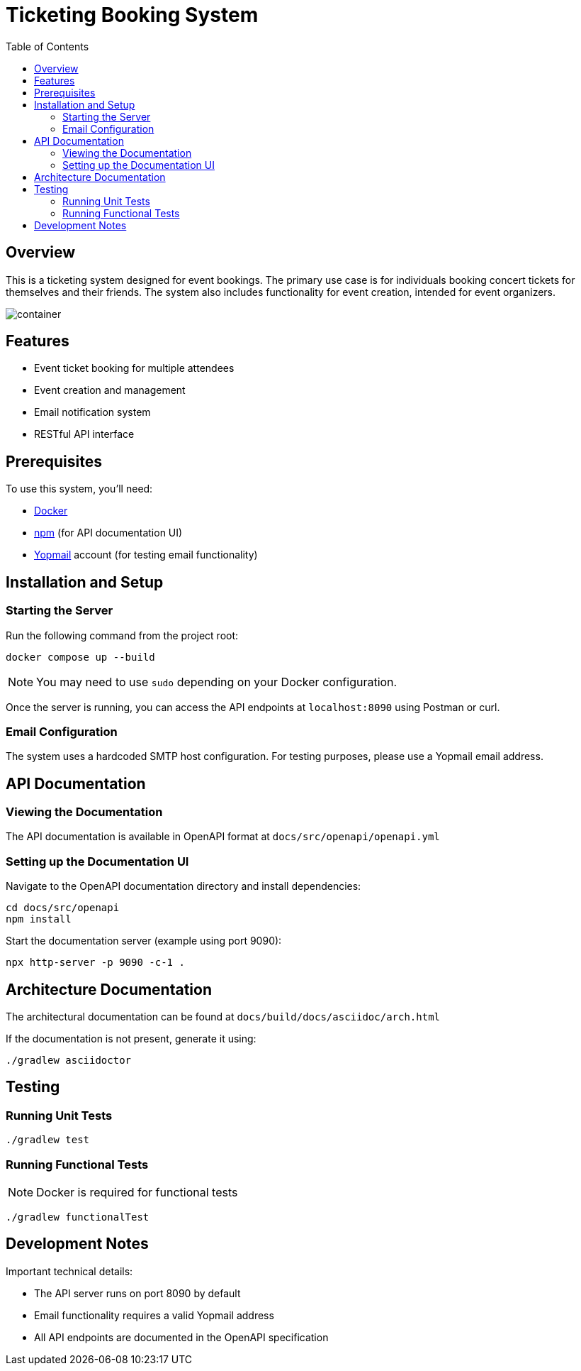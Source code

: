 = Ticketing Booking System
:toc:
:icons: font
:source-highlighter: highlight.js

== Overview

This is a ticketing system designed for event bookings. The primary use case is for individuals booking concert tickets for themselves and their friends. The system also includes functionality for event creation, intended for event organizers.

image::./docs/src/resources/images/container.svg[]

== Features
* Event ticket booking for multiple attendees
* Event creation and management
* Email notification system
* RESTful API interface

== Prerequisites
To use this system, you'll need:

* link:https://www.docker.com/get-started/[Docker]
* link:https://docs.npmjs.com/about-npm[npm] (for API documentation UI)
* link:https://yopmail.com/en/[Yopmail] account (for testing email functionality)

== Installation and Setup

=== Starting the Server
Run the following command from the project root:

[source,bash]
----
docker compose up --build
----

NOTE: You may need to use `sudo` depending on your Docker configuration.

Once the server is running, you can access the API endpoints at `localhost:8090` using Postman or curl.

=== Email Configuration
The system uses a hardcoded SMTP host configuration. For testing purposes, please use a Yopmail email address.

== API Documentation

=== Viewing the Documentation
The API documentation is available in OpenAPI format at `docs/src/openapi/openapi.yml`

=== Setting up the Documentation UI
Navigate to the OpenAPI documentation directory and install dependencies:

[source,bash]
----
cd docs/src/openapi
npm install
----

Start the documentation server (example using port 9090):

[source,bash]
----
npx http-server -p 9090 -c-1 .
----

== Architecture Documentation
The architectural documentation can be found at `docs/build/docs/asciidoc/arch.html`

If the documentation is not present, generate it using:

[source,bash]
----
./gradlew asciidoctor
----

== Testing

=== Running Unit Tests
[source,bash]
----
./gradlew test
----

=== Running Functional Tests
NOTE: Docker is required for functional tests

[source,bash]
----
./gradlew functionalTest
----

== Development Notes
Important technical details:

* The API server runs on port 8090 by default
* Email functionality requires a valid Yopmail address
* All API endpoints are documented in the OpenAPI specification